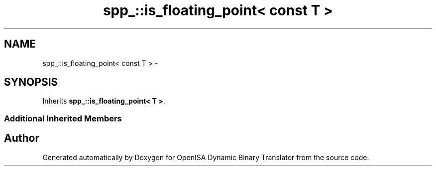 .TH "spp_::is_floating_point< const T >" 3 "Mon Apr 23 2018" "Version 0.0.1" "OpenISA Dynamic Binary Translator" \" -*- nroff -*-
.ad l
.nh
.SH NAME
spp_::is_floating_point< const T > \- 
.SH SYNOPSIS
.br
.PP
.PP
Inherits \fBspp_::is_floating_point< T >\fP\&.
.SS "Additional Inherited Members"


.SH "Author"
.PP 
Generated automatically by Doxygen for OpenISA Dynamic Binary Translator from the source code\&.

